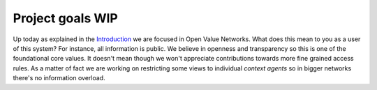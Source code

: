 =================
Project goals WIP
=================

Up today as explained in the `Introduction <intro.html>`_ we are focused in Open Value Networks. What does this mean to
you as a user of this system? For instance, all information is public. We believe in openness and transparency so this
is one of the foundational core values. It doesn't mean though we won't appreciate contributions towards more fine
grained access rules. As a matter of fact we are working on restricting some views to individual *context agents* so
in bigger networks there's no information overload.